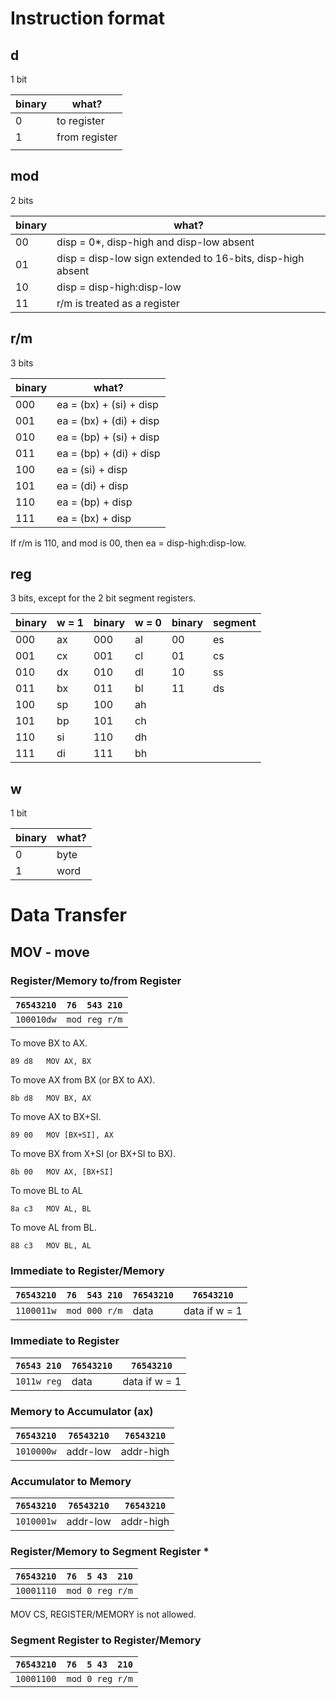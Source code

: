 * Instruction format

** d

1 bit

| binary | what?         |
|--------+---------------|
|      0 | to register   |
|      1 | from register |
|        |               |

** mod

2 bits

| binary | what?                                                      |
|--------+------------------------------------------------------------|
|     00 | disp = 0*, disp-high and disp-low absent                   |
|     01 | disp = disp-low sign extended to 16-bits, disp-high absent |
|     10 | disp = disp-high:disp-low                                  |
|     11 | r/m is treated as a register                               |

** r/m

3 bits

| binary | what?                           |
|--------+---------------------------------|
|    000 | ea = (bx) + (si) + disp         |
|    001 | ea = (bx) + (di) + disp         |
|    010 | ea = (bp) + (si) + disp         |
|    011 | ea = (bp) + (di) + disp         |
|    100 | ea = (si) + disp                |
|    101 | ea = (di) + disp                |
|    110 | ea = (bp) + disp                |
|    111 | ea = (bx) + disp                |

If r/m is 110, and mod is 00, then ea = disp-high:disp-low.

** reg

3 bits, except for the 2 bit segment registers.

| binary | w = 1 | binary | w = 0 | binary | segment |
|--------+-------+--------+-------+--------+---------|
|    000 | ax    |    000 | al    |     00 | es      |
|    001 | cx    |    001 | cl    |     01 | cs      |
|    010 | dx    |    010 | dl    |     10 | ss      |
|    011 | bx    |    011 | bl    |     11 | ds      |
|    100 | sp    |    100 | ah    |        |         |
|    101 | bp    |    101 | ch    |        |         |
|    110 | si    |    110 | dh    |        |         |
|    111 | di    |    111 | bh    |        |         |

** w

1 bit

| binary | what? |
|--------+-------|
| 0      | byte  |
| 1      | word  |

* Data Transfer

** MOV - move

*** Register/Memory to/from Register

| =76543210= | =76  543 210= |
|------------+---------------|
| =100010dw= | =mod reg r/m= |

To move BX to AX.
  : 89 d8   MOV AX, BX

To move AX from BX (or BX to AX).
  : 8b d8   MOV BX, AX

To move AX to BX+SI.
  : 89 00   MOV [BX+SI], AX

To move BX from X+SI (or BX+SI to BX).
  : 8b 00   MOV AX, [BX+SI]

To move BL to AL
  : 8a c3   MOV AL, BL

To move AL from BL.
  : 88 c3   MOV BL, AL

*** Immediate to Register/Memory

| =76543210= | =76  543 210= | =76543210= | =76543210=    |
|------------+---------------+------------+---------------|
| =1100011w= | =mod 000 r/m= | data       | data if w = 1 |

*** Immediate to Register

| =76543 210= | =76543210= | =76543210=    |
|-------------+------------+---------------|
| =1011w reg= | data       | data if w = 1 |

*** Memory to Accumulator (ax)

| =76543210= | =76543210= | =76543210= |
|------------+------------+------------|
| =1010000w= | addr-low   | addr-high  |

*** Accumulator to Memory

| =76543210= | =76543210= | =76543210= |
|------------+------------+------------|
| =1010001w= | addr-low   | addr-high  |

*** Register/Memory to Segment Register ***

| =76543210= | =76  5 43  210= |
|------------+-----------------|
| =10001110= | =mod 0 reg r/m= |

MOV CS, REGISTER/MEMORY is not allowed.

*** Segment Register to Register/Memory

| =76543210= | =76  5 43  210= |
|------------+-----------------|
| =10001100= | =mod 0 reg r/m= |
